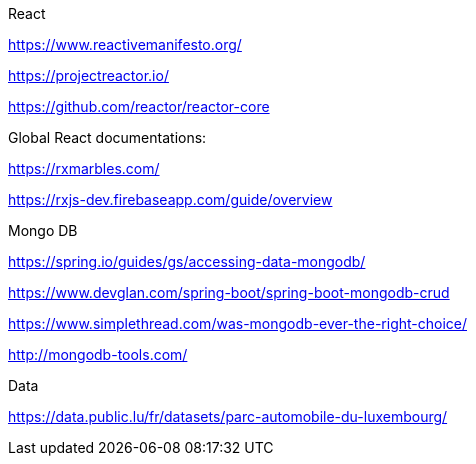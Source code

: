 React

https://www.reactivemanifesto.org/

https://projectreactor.io/

https://github.com/reactor/reactor-core

Global React documentations:

https://rxmarbles.com/

https://rxjs-dev.firebaseapp.com/guide/overview

Mongo DB

https://spring.io/guides/gs/accessing-data-mongodb/

https://www.devglan.com/spring-boot/spring-boot-mongodb-crud

https://www.simplethread.com/was-mongodb-ever-the-right-choice/

http://mongodb-tools.com/

Data

https://data.public.lu/fr/datasets/parc-automobile-du-luxembourg/
